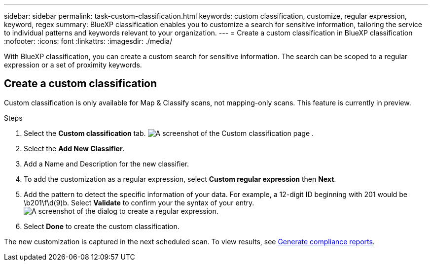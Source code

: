 ---
sidebar: sidebar
permalink: task-custom-classification.html
keywords: custom classification, customize, regular expression, keyword, regex
summary: BlueXP classification enables you to customize a search for sensitive information, tailoring the service to individual patterns and keywords relevant to your organization.
---
= Create a custom classification in BlueXP classification
:nofooter:
:icons: font
:linkattrs:
:imagesdir: ./media/

[.lead]
With BlueXP classification, you can create a custom search for sensitive information. The search can be scoped to a regular expression or a set of proximity keywords. 

== Create a custom classification

Custom classification is only available for Map & Classify scans, not mapping-only scans. This feature is currently in preview. 

.Steps
. Select the **Custom classification** tab. 
image:screenshot-custom-classification-tab.png[A screenshot of the Custom classification page .]
. Select the **Add New Classifier**.
. Add a Name and Description for the new classifier. 
. To add the customization as a regular expression, select **Custom regular expression** then  **Next**. 
. Add the pattern to detect the specific information of your data. For example, a 12-digit ID beginning with 201 would be \b201\f\d(9)b. Select **Validate** to confirm your the syntax of your entry. 
image:screenshot-create-logic-regex.png[A screenshot of the dialog to create a regular expression.]
. Select **Done** to create the custom classification. 

The new customization is captured in the next scheduled scan. To view results, see xref:task-generating-compliance-reports.html[Generate compliance reports].